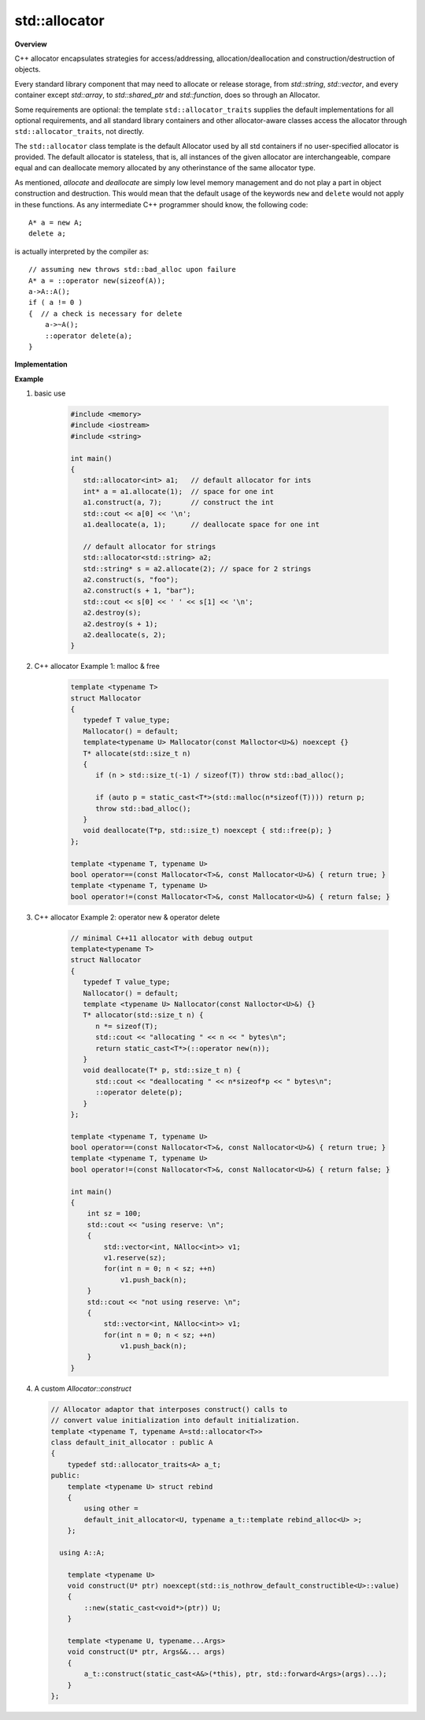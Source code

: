**************
std::allocator
**************

**Overview**

C++ allocator encapsulates strategies for access/addressing, allocation/deallocation
and construction/destruction of objects.

Every standard library component that may need to allocate or release storage, 
from `std::string`, `std::vector`, and every container except `std::array`,
to `std::shared_ptr` and `std::function`, does so through an Allocator.

Some requirements are optional: the template ``std::allocator_traits`` supplies the
default implementations for all optional requirements, and all standard library
containers and other allocator-aware classes access the allocator through
``std::allocator_traits``, not directly.
   
The ``std::allocator`` class template is the default Allocator used by all std containers if no user-specified
allocator is provided. The default allocator is stateless, that is, all instances of the given allocator are 
interchangeable, compare equal and can deallocate memory allocated by any otherinstance of the same allocator type.

As mentioned, *allocate* and *deallocate* are simply low level memory management 
and do not play a part in object construction and destruction. This would mean 
that the default usage of the keywords ``new`` and ``delete`` would not apply in 
these functions. As any intermediate C++ programmer should know, the following 
code::

    A* a = new A;
    delete a;

is actually interpreted by the compiler as::

    // assuming new throws std::bad_alloc upon failure
    A* a = ::operator new(sizeof(A)); 
    a->A::A();
    if ( a != 0 ) 
    {  // a check is necessary for delete
        a->~A();
        ::operator delete(a);
    }

**Implementation**

.. code-block:: cpp
    :caption: MSVC std::allocator implementation

    template<class _Ty>
    struct _Allocator_base
    {  // base class for generic allocators
       typedef _Ty value_type;
    };

    template<class _Ty>
    class allocator : public _Allocator_base<_Ty>
    {  // generic allocator for objects of class _Ty
    public:

        pointer address(reference _Val) const _NOEXCEPT
        {  // return address of mutable _Val
           return (_STD addressof(_Val));
        }
    
        template<class _Other>
        allocator<_Ty>& operator=(const allocator<_Other>&)
        {  // assign from a related allocator (do nothing)
           return (*this);
        }
    
        void deallocate(pointer _Ptr, size_type)
        {  // deallocate object at _Ptr, ignore size
           ::operator delete(_Ptr);
        }
   
        pointer allocate(size_type _Count)
        {  // allocate array of _Count elements
           return (_Allocate(_Count, (pointer)0));
        }
   
        void construct(_Ty *_Ptr)
        {  // default construct object at _Ptr
           ::new ((void *)_Ptr) _Ty();
        }

        void construct(_Ty *_Ptr, const _Ty& _Val)
        {   // construct object at _Ptr with value _Val
            ::new ((void *)_Ptr) _Ty(_Val);
        }

        template<class _Objty, class... _Types>
        void construct(_Objty *_Ptr, _Types&&... _Args)
        {   // construct _Objty(_Types...) at _Ptr
            ::new ((void *)_Ptr) _Objty(_STD forward<_Types>(_Args)...);
        }
   
        template<class _Uty>
        void destroy(_Uty *_Ptr)
        {  // destroy object at _Ptr
           _Ptr->~_Uty();
        }
   
      // ....
    };

    template<class _Ty> inline
    _Ty *_Allocate(size_t _Count, _Ty *)
    {   // allocate storage for _Count elements of type _Ty
        void *_Ptr = 0;
        if (_Count == 0)
            ;
        else if (((size_t)(-1) / sizeof (_Ty) < _Count)
            || (_Ptr = ::operator new(_Count * sizeof (_Ty))) == 0)
            _Xbad_alloc();  // report no memory
    
        return ((_Ty *)_Ptr);
    }

    template<class _Ty, class _Other> inline
    bool operator==(const allocator<_Ty>&, const allocator<_Other>&) _THROW0()
    {  // test for allocator equality
       return (true);
    }

    template<class _Ty, class _Other> inline
    bool operator!=(const allocator<_Ty>& _Left, const allocator<_Other>& _Right) _THROW0()
    {  // test for allocator inequality
       return (!(_Left == _Right));
    }

**Example**

#. basic use
   
    .. code-block:: c++
   
        #include <memory>
        #include <iostream>
        #include <string>
    
        int main()
        {
           std::allocator<int> a1;   // default allocator for ints
           int* a = a1.allocate(1);  // space for one int
           a1.construct(a, 7);       // construct the int
           std::cout << a[0] << '\n';
           a1.deallocate(a, 1);      // deallocate space for one int
         
           // default allocator for strings
           std::allocator<std::string> a2;
           std::string* s = a2.allocate(2); // space for 2 strings
           a2.construct(s, "foo");
           a2.construct(s + 1, "bar");
           std::cout << s[0] << ' ' << s[1] << '\n';
           a2.destroy(s);
           a2.destroy(s + 1);
           a2.deallocate(s, 2);
        }

#. C++ allocator Example 1: malloc & free

    .. code-block:: c++
   
        template <typename T>
        struct Mallocator
        {
           typedef T value_type;
           Mallocator() = default;
           template<typename U> Mallocator(const Malloctor<U>&) noexcept {}
           T* allocate(std::size_t n)
           {
              if (n > std::size_t(-1) / sizeof(T)) throw std::bad_alloc();
        
              if (auto p = static_cast<T*>(std::malloc(n*sizeof(T)))) return p;
              throw std::bad_alloc();
           }
           void deallocate(T*p, std::size_t) noexcept { std::free(p); }
        };
        
        template <typename T, typename U>
        bool operator==(const Mallocator<T>&, const Mallocator<U>&) { return true; }
        template <typename T, typename U>
        bool operator!=(const Mallocator<T>&, const Mallocator<U>&) { return false; }

#. C++ allocator Example 2: operator new & operator delete

    .. code-block:: c++
   
        // minimal C++11 allocator with debug output
        template<typename T>
        struct Nallocator
        {
           typedef T value_type;
           Nallocator() = default;
           template <typename U> Nallocator(const Nalloctor<U>&) {}
           T* allocator(std::size_t n) {
              n *= sizeof(T);
              std::cout << "allocating " << n << " bytes\n";
              return static_cast<T*>(::operator new(n));
           }
           void deallocate(T* p, std::size_t n) {
              std::cout << "deallocating " << n*sizeof*p << " bytes\n";
              ::operator delete(p);
           }
        };
        
        template <typename T, typename U>
        bool operator==(const Nallocator<T>&, const Nallocator<U>&) { return true; }
        template <typename T, typename U>
        bool operator!=(const Nallocator<T>&, const Nallocator<U>&) { return false; }
   
        int main()
        {
            int sz = 100;
            std::cout << "using reserve: \n";
            {
                std::vector<int, NAlloc<int>> v1;
                v1.reserve(sz);
                for(int n = 0; n < sz; ++n)
                    v1.push_back(n);
            }
            std::cout << "not using reserve: \n";
            {
                std::vector<int, NAlloc<int>> v1;
                for(int n = 0; n < sz; ++n)
                    v1.push_back(n);
            }
        }

#.  A custom `Allocator::construct`
   
    .. code-block:: cpp

        // Allocator adaptor that interposes construct() calls to
        // convert value initialization into default initialization.
        template <typename T, typename A=std::allocator<T>>
        class default_init_allocator : public A
        {
            typedef std::allocator_traits<A> a_t;
        public:
            template <typename U> struct rebind 
            {
                using other =
                default_init_allocator<U, typename a_t::template rebind_alloc<U> >;
            };
        
          using A::A;
        
            template <typename U>
            void construct(U* ptr) noexcept(std::is_nothrow_default_constructible<U>::value) 
            {
                ::new(static_cast<void*>(ptr)) U;
            }
          
            template <typename U, typename...Args>
            void construct(U* ptr, Args&&... args) 
            {
                a_t::construct(static_cast<A&>(*this), ptr, std::forward<Args>(args)...);
            }
        };